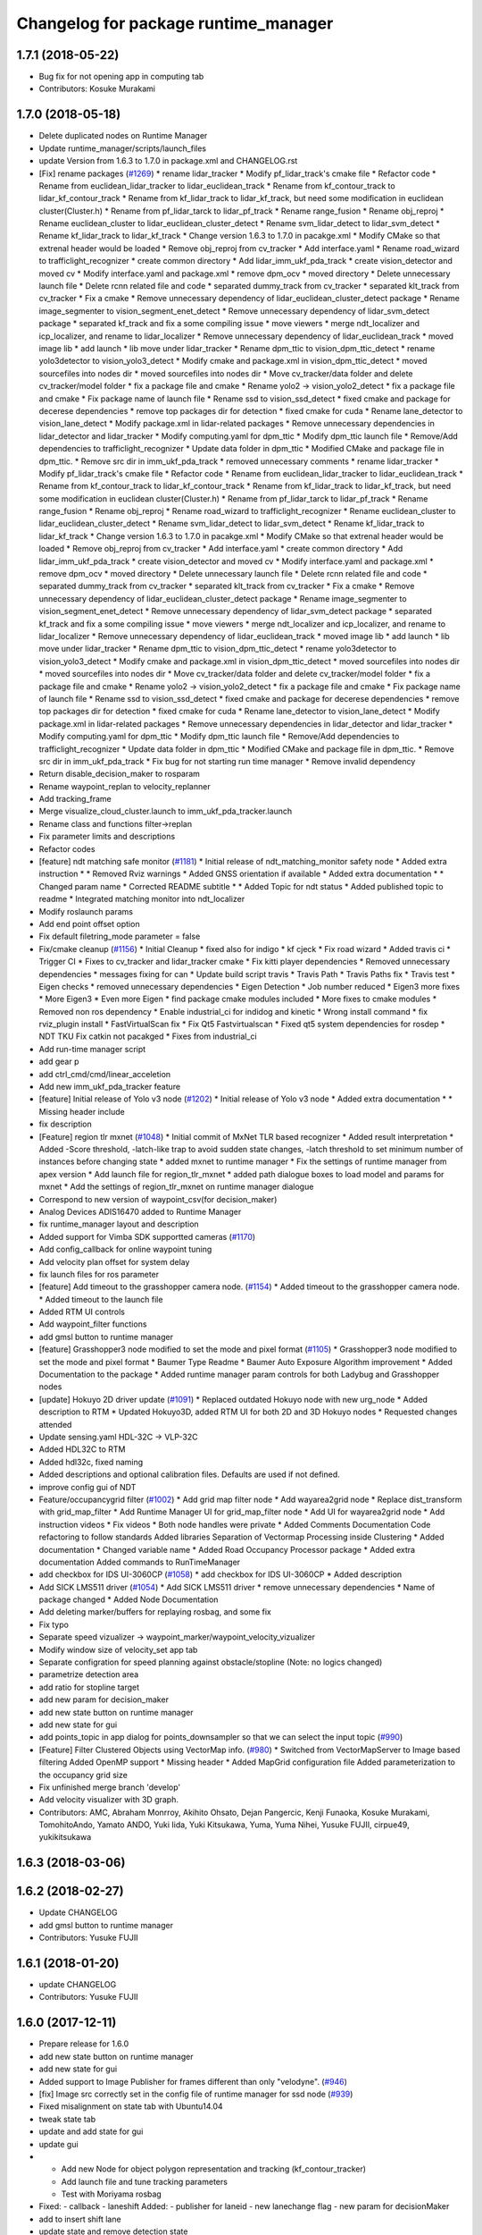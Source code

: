 ^^^^^^^^^^^^^^^^^^^^^^^^^^^^^^^^^^^^^
Changelog for package runtime_manager
^^^^^^^^^^^^^^^^^^^^^^^^^^^^^^^^^^^^^

1.7.1 (2018-05-22)
------------------
* Bug fix for not opening app in computing tab
* Contributors: Kosuke Murakami

1.7.0 (2018-05-18)
------------------
* Delete duplicated nodes on Runtime Manager
* Update runtime_manager/scripts/launch_files
* update Version from 1.6.3 to 1.7.0 in package.xml and CHANGELOG.rst
* [Fix] rename packages (`#1269 <https://github.com/kfunaoka/Autoware/issues/1269>`_)
  * rename lidar_tracker
  * Modify pf_lidar_track's cmake file
  * Refactor code
  * Rename from euclidean_lidar_tracker to lidar_euclidean_track
  * Rename from kf_contour_track to lidar_kf_contour_track
  * Rename from kf_lidar_track to lidar_kf_track, but need some modification in euclidean cluster(Cluster.h)
  * Rename from pf_lidar_tarck to lidar_pf_track
  * Rename range_fusion
  * Rename obj_reproj
  * Rename euclidean_cluster to lidar_euclidean_cluster_detect
  * Rename svm_lidar_detect to lidar_svm_detect
  * Rename kf_lidar_track to lidar_kf_track
  * Change version 1.6.3 to 1.7.0 in pacakge.xml
  * Modify CMake so that extrenal header would be loaded
  * Remove obj_reproj from cv_tracker
  * Add interface.yaml
  * Rename road_wizard to trafficlight_recognizer
  * create common directory
  * Add lidar_imm_ukf_pda_track
  * create vision_detector and moved cv
  * Modify interface.yaml and package.xml
  * remove dpm_ocv
  * moved directory
  * Delete unnecessary launch file
  * Delete rcnn related file and code
  * separated dummy_track from cv_tracker
  * separated klt_track from cv_tracker
  * Fix a cmake
  * Remove unnecessary dependency of lidar_euclidean_cluster_detect package
  * Rename image_segmenter to vision_segment_enet_detect
  * Remove unnecessary dependency of lidar_svm_detect package
  * separated kf_track and fix a some compiling issue
  * move viewers
  * merge ndt_localizer and icp_localizer, and rename to lidar_localizer
  * Remove unnecessary dependency of lidar_euclidean_track
  * moved image lib
  * add launch
  * lib move under lidar_tracker
  * Rename dpm_ttic to vision_dpm_ttic_detect
  * rename yolo3detector to vision_yolo3_detect
  * Modify cmake and package.xml in vision_dpm_ttic_detect
  * moved sourcefiles into nodes dir
  * moved sourcefiles into nodes dir
  * Move cv_tracker/data folder and delete cv_tracker/model folder
  * fix a package file and cmake
  * Rename yolo2 -> vision_yolo2_detect
  * fix a package file and cmake
  * Fix package name of launch file
  * Rename ssd to vision_ssd_detect
  * fixed cmake and package for decerese dependencies
  * remove top packages dir for detection
  * fixed cmake for cuda
  * Rename lane_detector to vision_lane_detect
  * Modify package.xml in lidar-related packages
  * Remove unnecessary dependencies in lidar_detector and lidar_tracker
  * Modify computing.yaml for dpm_ttic
  * Modify dpm_ttic launch file
  * Remove/Add dependencies to trafficlight_recognizer
  * Update data folder in dpm_ttic
  * Modified CMake and package file in dpm_ttic.
  * Remove src dir in imm_ukf_pda_track
  * removed unnecessary comments
  * rename lidar_tracker
  * Modify pf_lidar_track's cmake file
  * Refactor code
  * Rename from euclidean_lidar_tracker to lidar_euclidean_track
  * Rename from kf_contour_track to lidar_kf_contour_track
  * Rename from kf_lidar_track to lidar_kf_track, but need some modification in euclidean cluster(Cluster.h)
  * Rename from pf_lidar_tarck to lidar_pf_track
  * Rename range_fusion
  * Rename obj_reproj
  * Rename road_wizard to trafficlight_recognizer
  * Rename euclidean_cluster to lidar_euclidean_cluster_detect
  * Rename svm_lidar_detect to lidar_svm_detect
  * Rename kf_lidar_track to lidar_kf_track
  * Change version 1.6.3 to 1.7.0 in pacakge.xml
  * Modify CMake so that extrenal header would be loaded
  * Remove obj_reproj from cv_tracker
  * Add interface.yaml
  * create common directory
  * Add lidar_imm_ukf_pda_track
  * create vision_detector and moved cv
  * Modify interface.yaml and package.xml
  * remove dpm_ocv
  * moved directory
  * Delete unnecessary launch file
  * Delete rcnn related file and code
  * separated dummy_track from cv_tracker
  * separated klt_track from cv_tracker
  * Fix a cmake
  * Remove unnecessary dependency of lidar_euclidean_cluster_detect package
  * Rename image_segmenter to vision_segment_enet_detect
  * Remove unnecessary dependency of lidar_svm_detect package
  * separated kf_track and fix a some compiling issue
  * move viewers
  * merge ndt_localizer and icp_localizer, and rename to lidar_localizer
  * Remove unnecessary dependency of lidar_euclidean_track
  * moved image lib
  * add launch
  * lib move under lidar_tracker
  * Rename dpm_ttic to vision_dpm_ttic_detect
  * rename yolo3detector to vision_yolo3_detect
  * Modify cmake and package.xml in vision_dpm_ttic_detect
  * moved sourcefiles into nodes dir
  * moved sourcefiles into nodes dir
  * Move cv_tracker/data folder and delete cv_tracker/model folder
  * fix a package file and cmake
  * Rename yolo2 -> vision_yolo2_detect
  * fix a package file and cmake
  * Fix package name of launch file
  * Rename ssd to vision_ssd_detect
  * fixed cmake and package for decerese dependencies
  * remove top packages dir for detection
  * fixed cmake for cuda
  * Rename lane_detector to vision_lane_detect
  * Modify package.xml in lidar-related packages
  * Remove unnecessary dependencies in lidar_detector and lidar_tracker
  * Modify computing.yaml for dpm_ttic
  * Modify dpm_ttic launch file
  * Remove/Add dependencies to trafficlight_recognizer
  * Update data folder in dpm_ttic
  * Modified CMake and package file in dpm_ttic.
  * Remove src dir in imm_ukf_pda_track
  * Fix bug for not starting run time manager
  * Remove invalid dependency
* Return disable_decision_maker to rosparam
* Rename waypoint_replan to velocity_replanner
* Add tracking_frame
* Merge visualize_cloud_cluster.launch to imm_ukf_pda_tracker.launch
* Rename class and functions filter->replan
* Fix parameter limits and descriptions
* Refactor codes
* [feature] ndt matching safe monitor (`#1181 <https://github.com/kfunaoka/Autoware/issues/1181>`_)
  * Initial release of ndt_matching_monitor safety node
  * Added extra instruction
  * * Removed Rviz warnings
  * Added GNSS orientation if available
  * Added extra documentation
  * * Changed param name
  * Corrected README subtitle
  * * Added Topic for ndt status
  * Added published topic to readme
  * Integrated matching monitor into ndt_localizer
* Modify roslaunch params
* Add end point offset option
* Fix default filetring_mode parameter = false
* Fix/cmake cleanup (`#1156 <https://github.com/kfunaoka/Autoware/issues/1156>`_)
  * Initial Cleanup
  * fixed also for indigo
  * kf cjeck
  * Fix road wizard
  * Added travis ci
  * Trigger CI
  * Fixes to cv_tracker and lidar_tracker cmake
  * Fix kitti player dependencies
  * Removed unnecessary dependencies
  * messages fixing for can
  * Update build script travis
  * Travis Path
  * Travis Paths fix
  * Travis test
  * Eigen checks
  * removed unnecessary dependencies
  * Eigen Detection
  * Job number reduced
  * Eigen3 more fixes
  * More Eigen3
  * Even more Eigen
  * find package cmake modules included
  * More fixes to cmake modules
  * Removed non ros dependency
  * Enable industrial_ci for indidog and kinetic
  * Wrong install command
  * fix rviz_plugin install
  * FastVirtualScan fix
  * Fix Qt5 Fastvirtualscan
  * Fixed qt5 system dependencies for rosdep
  * NDT TKU Fix catkin not pacakged
  * Fixes from industrial_ci
* Add run-time manager script
* add gear p
* add ctrl_cmd/cmd/linear_acceletion
* Add new imm_ukf_pda_tracker feature
* [feature] Initial release of Yolo v3 node (`#1202 <https://github.com/kfunaoka/Autoware/issues/1202>`_)
  * Initial release of Yolo v3 node
  * Added extra documentation
  * * Missing header include
* fix description
* [Feature] region tlr mxnet (`#1048 <https://github.com/kfunaoka/Autoware/issues/1048>`_)
  * Initial commit of MxNet TLR based recognizer
  * Added result interpretation
  * Added
  -Score threshold,
  -latch-like trap to avoid sudden state changes,
  -latch threshold to set minimum number of instances before changing state
  * added mxnet to runtime manager
  * Fix the settings of runtime manager from apex version
  * Add launch file for region_tlr_mxnet
  * added path dialogue boxes to load model and params for mxnet
  * Add the settings of region_tlr_mxnet on runtime manager dialogue
* Correspond to new version of waypoint_csv(for decision_maker)
* Analog Devices ADIS16470 added to Runtime Manager
* fix runtime_manager layout and description
* Added support for Vimba SDK supportted cameras (`#1170 <https://github.com/kfunaoka/Autoware/issues/1170>`_)
* Add config_callback for online waypoint tuning
* Add velocity plan offset for system delay
* fix launch files for ros parameter
* [feature] Add timeout to the grasshopper camera node. (`#1154 <https://github.com/kfunaoka/Autoware/issues/1154>`_)
  * Added timeout to the grasshopper camera node.
  * Added timeout to the launch file
* Added RTM UI controls
* Add waypoint_filter functions
* add gmsl button to runtime manager
* [feature] Grasshopper3 node modified to set the mode and pixel format (`#1105 <https://github.com/kfunaoka/Autoware/issues/1105>`_)
  * Grasshopper3 node modified to set the mode and pixel format
  * Baumer Type Readme
  * Baumer Auto Exposure Algorithm improvement
  * Added Documentation to the package
  * Added runtime manager param controls for both Ladybug and Grasshopper nodes
* [update] Hokuyo 2D driver update (`#1091 <https://github.com/kfunaoka/Autoware/issues/1091>`_)
  * Replaced outdated Hokuyo node with new urg_node
  * Added description to RTM
  * Updated Hokuyo3D, added RTM UI for both 2D and 3D Hokuyo nodes
  * Requested changes attended
* Update sensing.yaml
  HDL-32C -> VLP-32C
* Added HDL32C to RTM
* Added hdl32c, fixed naming
* Added descriptions and optional calibration files. Defaults are used if not defined.
* improve config gui of NDT
* Feature/occupancygrid filter (`#1002 <https://github.com/kfunaoka/Autoware/issues/1002>`_)
  * Add grid map filter node
  * Add wayarea2grid node
  * Replace dist_transform with grid_map_filter
  * Add Runtime Manager UI for grid_map_filter node
  * Add UI for wayarea2grid node
  * Add instruction videos
  * Fix videos
  * Both node handles were private
  * Added Comments Documentation
  Code refactoring to follow standards
  Added libraries
  Separation of Vectormap Processing inside Clustering
  * Added documentation
  * Changed variable name
  * Added Road Occupancy Processor package
  * Added extra documentation
  Added commands to RunTimeManager
* add checkbox for IDS UI-3060CP (`#1058 <https://github.com/kfunaoka/Autoware/issues/1058>`_)
  * add checkbox for IDS UI-3060CP
  * Added description
* Add SICK LMS511 driver (`#1054 <https://github.com/kfunaoka/Autoware/issues/1054>`_)
  * Add SICK LMS511 driver
  * remove unnecessary dependencies
  * Name of package changed
  * Added Node Documentation
* Add deleting marker/buffers for replaying rosbag, and some fix
* Fix typo
* Separate speed vizualizer -> waypoint_marker/waypoint_velocity_vizualizer
* Modify window size of velocity_set app tab
* Separate configration for speed planning against obstacle/stopline (Note: no logics changed)
* parametrize detection area
* add ratio for stopline target
* add new param for decision_maker
* add new state button on runtime manager
* add new state for gui
* add points_topic in app dialog for points_downsampler so that we can select the input topic (`#990 <https://github.com/kfunaoka/Autoware/issues/990>`_)
* [Feature] Filter Clustered Objects using VectorMap info. (`#980 <https://github.com/kfunaoka/Autoware/issues/980>`_)
  * Switched from VectorMapServer to Image based filtering
  Added OpenMP support
  * Missing header
  * Added MapGrid configuration file
  Added parameterization to the occupancy grid size
* Fix unfinished merge branch 'develop'
* Add velocity visualizer with 3D graph.
* Contributors: AMC, Abraham Monrroy, Akihito Ohsato, Dejan Pangercic, Kenji Funaoka, Kosuke Murakami, TomohitoAndo, Yamato ANDO, Yuki Iida, Yuki Kitsukawa, Yuma, Yuma Nihei, Yusuke FUJII, cirpue49, yukikitsukawa

1.6.3 (2018-03-06)
------------------

1.6.2 (2018-02-27)
------------------
* Update CHANGELOG
* add gmsl button to runtime manager
* Contributors: Yusuke FUJII

1.6.1 (2018-01-20)
------------------
* update CHANGELOG
* Contributors: Yusuke FUJII

1.6.0 (2017-12-11)
------------------
* Prepare release for 1.6.0
* add new state button on runtime manager
* add new state for gui
* Added support to Image Publisher for frames different than only "velodyne". (`#946 <https://github.com/cpfl/autoware/issues/946>`_)
* [fix] Image src correctly set in the config file of runtime manager for ssd node (`#939 <https://github.com/cpfl/autoware/issues/939>`_)
* Fixed misalignment on state tab with Ubuntu14.04
* tweak state tab
* update and add state for gui
* update gui
* - Add new Node for object polygon representation and tracking (kf_contour_tracker)
  - Add launch file and tune tracking parameters
  - Test with Moriyama rosbag
* Fixed:
  - callback
  - laneshift
  Added:
  - publisher for laneid
  - new lanechange flag
  - new param for decisionMaker
* add to insert shift lane
* update state and remove detection state
* change state button
* - Add user interface option in runtime manage for local_planner and op_trajectory_generator
* fix computing.yaml
* add app dialog for fix2tfpose and nmea2tfpose (WIP)
* Fix feature/points2image bug multicam support (`#886 <https://github.com/cpfl/autoware/issues/886>`_)
  * pointgrey
  * Added New Calibration node
  * Added parameters, plane fitting
  * added mirror node, etc
  * Points2Image
  Calibration Publisher
  now works with multiple cameras using ros namespaces
  * Including only points2image
  * Added Launch file for points2 image specific for the ladybug camera
* [feature] Added NDT Mapping Descriptions and checkboxes to Runtime Manager UI (`#882 <https://github.com/cpfl/autoware/issues/882>`_)
  * Added Descriptions and checkboxes to Runtime Manager UI
  * Added also approximate ndt mapping descriptions
* remove unnecessary gui
* Add ndt_cpu library
* add path velocity smoothing
* add waypoint relay
* Runtime manager updated to new package names (`#870 <https://github.com/cpfl/autoware/issues/870>`_)
  [fix] Runtime manager updated to new pgrey package names
* Feature/fusion_filter - fusion multiple lidar (`#842 <https://github.com/cpfl/autoware/issues/842>`_)
  * Add fusion_filter to merge multiple lidar pointclouds
  * Refactor fusion_filter
  * Apply clang-format and rebase develop
  * Add fusion_filter launch and runtime_manager config
  * Fix names, fusion_filter -> points_concat_filter
  * Fix build error in ros-indigo
  * Fix some default message/frame names
  * Refactor code and apply clang-format
  * Add configrations for runtime_manager
  * Fix CMake
* Feature/cloud transformer (`#860 <https://github.com/cpfl/autoware/issues/860>`_)
  * Added Cloud transformer node
  transforms pointcloud to a target frame
  * Added support for XYZIR point type
  * Added error checks when transformation unavailable
* add commonly buttons
* rename state tabs
* add select state tab
* moved images
* add use_gpu option for ndt_matching and ndt_mapping in app dialog
* Runtime Manager, fix wrong scrolling when checked on kinetic and hlink layout
* Runtime Manager, rosbag filename update when ROSBAG button on, and fix unnecessary ext.
* Add ground_filter config for runtime_manager (`#828 <https://github.com/cpfl/autoware/issues/828>`_)
* Added descriptions to the params in launch file
* Ray Ground Filter Initial Commit
* add approximate_ndt_mapping (`#811 <https://github.com/cpfl/autoware/issues/811>`_)
* fix bug and refactor code
* add new button for remote monitor to runtime_manager
* Contributors: AMC, Abraham Monrroy, Akihito Ohsato, Yamato ANDO, Yuki Iida, Yuki Kitsukawa, Yusuke FUJII, anhnv-3991, hatem-darweesh, kondoh, yukikitsukawa

1.5.1 (2017-09-25)
------------------
* Release/1.5.1 (`#816 <https://github.com/cpfl/autoware/issues/816>`_)
  * fix a build error by gcc version
  * fix build error for older indigo version
  * update changelog for v1.5.1
  * 1.5.1
* Contributors: Yusuke FUJII

1.5.0 (2017-09-21)
------------------
* Update changelog
* update decision maker config
* Add to support dynamical parameter for decision_maker
* Change default value of decision maker config
* Add decision_maker config
* Runtime Manager, modify update_func()
* fix msg import for planner_switch
* add config parameter
* Runtime Manager Sensing tab, remove calibrationfile check of GH3 camera
* Add decision packages into runtime_manager
* Trash
* Add changing topic name option for the planner selector.
* add multiple crosswalk detection
* Add parameter dialog in runtime manager
* support Garmin GPS 18x LVC
* Add vector_map_server to RuntimeManager  `#722 <https://github.com/cpfl/autoware/issues/722>`_
* Contributors: TomohitoAndo, Yusuke FUJII, andoh104, kondoh, yukikitsukawa

1.4.0 (2017-08-04)
------------------
* version number must equal current release number so we can start releasing in the future
* added changelogs
* Publish initial light color as green
* Change yaml file in runtime_manager
* Contributors: Dejan Pangercic, Patiphon Narksri, TomohitoAndo

1.3.1 (2017-07-16)
------------------

1.3.0 (2017-07-14)
------------------
* fix a build issue due to autoware_msgs on the Indigo
* Add obstacle_avoid parameters
* Add parameters for points2costmap
* Add checkbox for dist_transform node in Computing tab
* Add selecter of GPU for euclidean clustering
* Runtime Manager, update for showing of use memory
* Prepare for merge
  * Fix assumed SSD path in CMakeLists.txt
  * Change default path of trained model into package-internal directory
  * Remove `std::cerr` statements for debug
  * Add UI to boot `traffic_light_recognition_ssd.launch` from runtime-manager
* convert to autoware_msgs
* add checkbox for MicroStrain 3DM-GX5-15 driver in Sensing tab
* Contributors: Manato Hirabayashi, TomohitoAndo, YamatoAndo, Yusuke FUJII, kondoh, yukikitsukawa, yukitsuji

1.2.0 (2017-06-07)
------------------
* Added Video to Main Readme, added in Runtime Manager
* Yolo 2 Node completed
* add can2odom.launch
* Change OpenPlanner stand alone libraries names.
* Add OpenPlanner to Develop Branch, add OpenPlanner to Runtime Manager, and modify rviz default config file
  fix map loading options
  automatic replanning simulation and traffic light stop and go
  add performance logging
  behavior state for traffic light and stop signs fixed
  fix logging shift, fix euclidean clusters problem
  visualize dp steps
  detection config for robot vel16
  tune ff path follower for simulation
  tune ff path follower for simulation
  HMI update
  simulated obstacle bounding box representation
  HMI Update
  HMI Successful Demo
  improve detection accuracy to < 10 cm
  HMI Tested. More runtime manager options.
  HMI Tested. More runtime manager options.
  fix dp plan build issue
  Controller - Steering Delay auto calibration
  Multi-Traffic Behavior Simulation on Rviz using OpenPlanner
  change node names to match ROS naming standards
  change node names to match ROS naming standards
  - Add OpenPlanner Vehicle Simulator
  - Integrate with Autoware's pure pursut
  - Revised local planning
  - Unit-Test usig playback based simulation
  update simulation launch files
  More Unit Testing
  Improve Object Tracking
  CAN info message handle!
  rviz config
  visualization changes
  add option to select velocities source
  RS Planner Test
* Runtime Manager Sensing tab, move mti300.launch from runtime_manger to xsens_driver
* Runtime Manager Sensing tab, fix typo mti300.launch
* Runtime Manager Sensing tab, add sleep at booting between mtdevice and mtnode
* Runtime Manager, update add_perm.sh for gksudo cancel button
* Runtime Manager, changed from sudo to gksudo in add_perm.sh
* Runtime Manager Sensing tab, add mti300.sh and mti300.launch for Xsens MTi-300
* Runtime Manager Sensing tab, add param for MTi-300
* Runtime Manager Sensing tab, add Xsens MTi-300 entry
* Runtime Manager Sensing tab, add vg440.sh and add_perm.sh for Memsic VG440
* Runtime Manager, add do_shell_exec keyword for shell=True arg in Popen()
* Runtime Manager Sensing tab, add param for Memsic VG440
* Runtime Manager Sensing tab, rename from Crossbow vg440 to Memsic VG440
* add psutil 3.x to 1.x backward compatibility
* add measurement_range
  refactoring
* Runtime Manager, fix error at calibration_publisher button off
* follow api change in psutil
* fix runtime_manager dependency (on tablet_socket_msgs)
* Update for kinetic
* Fixed an indication in review.
* Reflected the results of the review.
* Added sys dialog of ssd node.
* Runtime Manager, update for tree checkbox, for wrong scrolling at checked
* Runtime Manager, add Enable/Disable booted_cmds to quit_select
* fix, remove boot_cmds at no booted cmds, and add using label
* Runtime Manager, add booted_cmd to param.yaml and select dialog at boot
* Runtime Manager, add proc_wait_thread() for async kill proc
* Runtime Manager, add quit_select() and reload_computing_yaml()
* Kf Added
  Euclidean Cluster improved
* Fixes
* Added VectorMap Server support
* Lidar tracker restructuration
* Added output_frame param
  Allows to transform output coordinate frame of the bounding boxes and CloudClusterArray messages
* Added Ground removal as optional.
  Removed unused params
* Parametrization of Clustering params
* Contributors: AMC, Shohei Fujii, Yukihiro Saito, Yusuke FUJII, hatem-darweesh, kondoh, tange, yukikitsukawa

1.1.2 (2017-02-27 23:10)
------------------------

1.1.1 (2017-02-27 22:25)
------------------------

1.1.0 (2017-02-24)
------------------
* Fix app display for vel_pose_connect
* size adjustment of config window
* add set_size_gdic() for adjust dialog size
* add max_iterations, min_scan_range and min_add_scan_shift
* add max_iterations
* Runtime Manager Map tab, add Point Type to PCD Filter and PCD Binarizer
* Add euclidean lidar track
* Add dummy tracking node
* Add autoware_connector instead of vel_pose_mux
* Fix computing.yaml
* Change Parameter range and initial value
* parameter from runtime manager
* Update sensing.yaml
* Add param bar of twist filter node in runtime manager
* add Gazebo button on Simulation tab
* Use integer size with temporal waypoints
* Add state_machine on runtime manager
* New simulator with angle and position errors
* Change minimun and maximum value of parameters of pure pursuit
* Change the default parameter
* Bug fix for linear interpolation flag and command velocity
* Add potential field in runtime manager
* Add topic publisher for steering robot
* Change parameter name in app tab
* Rewrite to change local planning to global planning
* Edit computing.yaml for lane_select and fix typo
* Add support for multi lane files
* Contributors: TomohitoAndo, Yukihiro Saito, h_ohta, kondoh, pdsljp, yukikitsukawa

1.0.1 (2017-01-14)
------------------
* Fix camera_ids.
* Contributors: USUDA Hisashi

1.0.0 (2016-12-22)
------------------
* Add dialog in Runtime Manager
* Runtime Manager Computing tab, fix euclidean_cluster default data
* Modify to launch the node in Runtime Manager
* add checkbox value of lane_stop parameter to pdic
* Added param to ignore points closer than a threshold
* Fix for using the twist of MKZ as current velocity
* Create red and green lanes from waypoint_saver CSV
* Node Name Change for cv tracker
* Added SSD node to CV Tracker
* Rename variables.
* Lidar segmentation (`#499 <https://github.com/cpfl/autoware/issues/499>`_)
  * Lidar tracker restructuration
  * Added points_preprocessor package, including; ground filtering and space filtering.
* Separate motion planning package
* Add get height
  If 'Get Height' checkbox is enabled on ndt_matching, you get height of initial pose by 2D Pose Estimate.
  This is height of nearest point in /points_map.
* Added output_frame param
  Allows to transform output coordinate frame of the bounding boxes and CloudClusterArray messages
* Lidar segmentation (`#486 <https://github.com/cpfl/autoware/issues/486>`_)
  Added CloudCluster and CloudClusterArray Message
  Clusters and its feats can now be accessed from outside the clustering node.
  Refer to the messages definition
* Update the check.launch for the tablet_socket because the node ndt_pcl change to ndt_matching
* Add parameter for subscribing topic
* Lidar segmentation (`#482 <https://github.com/cpfl/autoware/issues/482>`_)
  * Added Cluster class
  * Parametrization of Clustering params
* Added params for Cloud clipping
  fixed bug in segment by distance
* Added
  RuntimeManager control for Euclidean clustering
  Distance based threshold for clusteringd
* Fix bug for changing the name of variables
* Runtime Manager Simulation tab, add rosbag info thread
* Change variable name in ConfigWaypointFollower, calculate function for lookahead distance
* Define vehicle acceleration
* Fix bug for changing the name of variables
* Runtime Manager Simulation tab, add rosbag info thread
* Runtime Manager Map tab, update to more simple implements
* Runtime Manager Computing tab, add use_crosswalk_detection to velocity_set
* Remove unused parameters
* Change variable name in ConfigWaypointFollower, calculate function for lookahead distance
* Runtime Manager, changed wx.Color to wx.Colour for wxPython3
* Runtime Manager, fix rosbag record stop
* Rewrite comment
  translate comment message from Japanese to English.
* Modify ftrace scale display
  modify to display ftrace scale.
* Modify continuous ftrace display
  modify to display continuous ftrace status.
* Define vehicle acceleration
* Runtime Manager, delete MyFrame.OnTextRoute() MyFrame.OnRef(), not referenced from anywhere
* Runtime Manager, delete commented-out functions
* Runtime Manager, change button_launch_xxx to button_xxx
* Runtime Manager, delete OnLaunc_obj() OnKill_kill_obj(), not referenced from anywhere
* Runtime Manager, update OnLink() in dialog class to use frame.button_xxx
* Runtime Manager, update OnSelector_name() to use OnLaunchKill_obj()
* Runtime Manager, add button_xxx StrValObj in setup_buttons() when not found glade setting
* Runtime Manager, delete OnLaunch(), OnKill(), not referenced from anywhere
* Runtime Manager, delete kill_all(),kill_proc(),kill_obj(), simplified at OnClose()
* Runtime Manager, add StrValObj.SetValue()
* Runtime Manager, delete nodes_dic, not referenced from anywhere
* Runtime Manager, delete all_proc_nodes, not referenced from anywhere
* Runtime Manager, delete is_boot() is nosense, all_procs_nodes made from nodes_dic
* Runtime Manager, delete MyFfame.OnRefresh(), not called from anywhere
* Runtime Manager, add kill_children flag to RViz cmd for remote termination
* Runtime Manager Setup tab, add Vehicle Info
* Runtime Manager, terminate_children() changed to as option
* Runtime Manager, delete SIGTERM flag from Detection in Quick Start tab
* Runtime Manager, update tablet_sender/receiver for SIGINT termination
* Runtime Manager, update points_map_loader for SIGINT termination
* Runtime Manager, update feat_proj for SIGINT termination
* Runtime Manager, change SIGTERM to SIGINT at cmd termination
* Accomodate to vel_pose_mux
* Runtime Manager, fix getting proc info in ParamPanel class
* Runtime Manager, update some utility functions
* Runtime Manager Map tab, fix toggle enable of (Point Cloud) btn
* Runtime Manager Sensing tab, update filter cmd for Synchronization button
* Runtime Manger, fix camera_id setting at sync on
* Speed up using set_ftrace_pid
* Runtime Manager, fix camera_id selection at Synchronization ON
* Runtime Manager Simulation tab, fix showing of rosbag pos remains on stop
* Runtime Manager Topics tab, fix for alias of bottom btns
* Runtime Manager Quick Start tab, fix Map load OK label
* Runtime Manager Computing tab, add use_openmp arg to ndt
* Add module graph tool
* add obj_enables utils for widget enable/disable
* refactoring config_dic search, add param sys
* Runtime Manager, add utils for dict and list
* Add lazy_ndt_mapping.
  Add checkbox for lazy_ndt_mapping in Computing tab.
* Add checkbox of icp_matching to Computing tab.
  Add ConfigICP.msg.
* Runtime Manager Map tab, add 1GB check for .pcd files
* Runtime Manager, fix Gdk warning at getting tab names
* Runtime Manager, add desc of ROSBAG button in quick start tab
* Runtime Manager, add desc to quick start alias buttons
* Runtime Manager, add tooltip utility function
* Change label using ros node name instead of process id.
* Runtime Manger, add desc sample to computing.yaml and sensing.yaml
* Runtime Manager, update desc for mouse hover
* Runtime Manager Computing tab, add description
* Runtime Manager Computing tab, fix typo points2costmap
* Remove unnecessary parameters from config window of ndt_matching.
* Runtime Manager Computing tab, add Semantics package
* Show UVC camera ID
  If clicking USB Generic checkbox, regard UVC camera ID as /camera0.
* Add icp_localizer package.
* Changed directory structure.
  Add PointsFilterInfo.msg.
  Modified to publish points_filter_info.
* Runtime Manager, Points Filter moved to Sensing tab
* Add config window of each filter in Computing tab.
  Add message files for each filter.
  Modified to support dynamic parameter tuning for each filter.
* Runtime Manager Computing tab, fix for sync option problem
* Bug fix of distance_filter.
  Add random_filter.
  Modified ndt_matching to subscribe /filtered_points instead of /points_raw.
* Separate downsampling process of scan data from ndt_matching.
* Fix initialize value
* Modify ftrace
  - Show name by tooltip
  - Read ftrace info by proc_manager
* Fix some parts
* Remove sim_mode
* Add vel_pose_mux package
* Extract two function from duplicate part ,Change to select next target from next waypoint if next waypoint is first or last
* Change to set Initial Pose from TF, if initial source is localizer or gnss
* Runtime Manager, fix lane_stop dialog button color
* Runtime Manager, update for immediately reflection of sys CPU setup
* Runtime Manager, update for remote rviz
* Runtime Manager, update to use gdic(gui: in .yaml) at no param
* fix save param check, not include sys_prm for check
* Runtime Manager Setup tab, fix buttons setting
* fix for float("123,456"), add str_to_float()
* Add Ftrace at Status tab of Runtime Manager.
  各ノードの動作状況をftraceで取得して表示しますが、いろいろ足りていません。
  - gksudo経由で実行します。(Runtime Managerからの終了ができません。)
  - ノード名ではなくプロセスIDで表示されます。
  - 横軸(時間)がありません。
  - リアルタイムに表示されません。
* Runtime Manager Setup tab, parameter model_path changed to fullpath
* Fix choices in velocity source
* Runtime Manager, workaround for file save dialog segfault
* Redesign map_downloader dialog
* Runtime Manager, support text control passwd flag
* Modify to get camera ID from runtime manager
  * Make it possible to obtain camera ID in each node to subscribe topics
  under camera name space selectively
  * Get image size from sensor_msgs::Image instead of CameraInfo
* Runtime Manager, resolved conflicts apply_multi_camera
* Runtime Manager, fix dialog showing after closeing by close box
* Removed *.orig files
* Change a subscribing topic  in points2image and vscan2points when synchronization is enabled
* Runtime Manager Setup tab, move rosparam tf_xxx setting from setup_tf.launch
* Runtime Manager Setup tab, add enable/disable toggle to radio box
* Runtime Manager Setup tab, add localizer radio box
* Change initial value
* Publish ConfigLaneStop message
* Rename /traffic_light topic
* Runtime Manager Computing tab, modify lane_stop gui handler name
* Runtime Manager Computing tab, update lane_stop GUI
* Runtime Manager, modify window title
* Send shutdown signal to process manager on exit
* Return error value at unknown operation key receieved
* Add linear interpolate mode Switch
* Runtime Manager, fix func overwrite at dialog close
* Runtime Manager Computing tab, fix obj_reproj, obj_fusion launch
* Runtime Manager Computing tab, fix obj_reproj launch
* Runtime Manager Computing tab, fix obj_reproj, obj_fusion launch
* Runtime Manager Computing tab, add Synchronization button
* merged master `#123 <https://github.com/cpfl/autoware/issues/123>`_, for lost cmd args
* Runtime Manager, add select camera dialog
* Runtime Manager, update Calibration Publisher for multi cameras
* Add function , 'verify whether vehicle is following correctly or not'
* Refactoring and Delete needless parts
* Runtime Manager, increased frame height for Map tab viewing
* Runtime Manager, from Rviz to RViz
* Runtime Manager Simulation tab, delete Clock, Sim Time checkbox
* Runtime Manager Quick Start tab, fix launch_kill proc for Rviz
* Use tabs instead of spaces
  And remove needless debug print.
* Implement changing nice value in proc_manager
  Don't change uid because CAP_SYS_NICE does not permit to set smaller
  value.
* Runtime Manager Quick Start tab, Rviz remote
* Implement process manager
  Process manager provides
  - Set process cpu affinity
  - Set scheduling policy of process
  Process manager receives command from run time manager and change process
  configuration, and returns result to runtime manager.
* Add setup_tf.launch to set rosparams.
* Create lane_navi.launch
* Change to get rosparams as the arguments when booting
* Modify launch files to specify source camera
* Runtime Manager, add Autoware logo, update Icon
* ndt_matching supports setup tab.
* Add new parameters
* Make variable names more understandable
* Runtime Manager Setup tab, fix about Vehicle Model path
* Runtime Manager Setup tab, fix PCD Binarizer path
* Runtime Manager Setup tab, add Setup tab
* Runtime Manger Computing tab, add sched policy GUI
* Runtime Manager, update get_top() call to built-in next() call
* Create setting panel
* Runtime Manager Computing tab, update sys app link design
* Runtime Manager Map tab, delete comments
* Runtime Manager Map tab, add pcd tools
* Some Changes
* Change to use setting panel of lane_select
* Define new msgs in CMakelists
* Create new msgs
* added lack things
* created ConfigTwistFilter message
  Conflicts:
  ros/src/util/packages/runtime_manager/scripts/computing.yaml
* Ros-parameterize all defined value in points2vscan
  Now we can specify parameters value from launch file
* Fix package name which has velodyne launch files
* Runtime Manager Map tab, fix pcd load OK msg at filed
* Runtime Manager, fix bottom area height
* Runtime Manager Computing tab, fix remain link at item hide
* Runtime Manager Computing tab, fix cmd_param drop
* Make projection matrix source selectable
  I modified nodes that subscribe /projection_matrix
  so that we can specify the topic name from launch file
* Make camera_info source selectable
  I modified nodes that subscribe /camera/camera_info
  so that we can specify the topic name from launch file
* KLT based Multi Tracking
  -Added Launch file access from RTM
  -Modified ImageViewer to show circles instead of rectangles
* Set topic name according to the number of connected camera
  Because calibration_publisher should publish each camera information
  when multiple cameras are connected to the system.
  In that case, calibration_publisher.launch must be executed with
  "name_space" argument that specifies corresponded camera.
* some change
* KLT based Multi Tracking
  -Added Launch file access from RTM
  -Modified ImageViewer to show circles instead of rectangles
* Show message box when calibration_path is none.
  Sensingタブの[config]でパスを設定していない場合、センサノードを起動しない
  でMessageBoxを出すようにしました。
* Runtime Manager Computing tab, modify ndt_matching config dialog
* Runtime Manager Computing tab, update ndt_matching config dialog
* Runtime Manager Computing tab, add children setting, modify default nice val
* Runtime Manager Computing tab, add sys link and cpu settings
* Add number_of_zeros_behind parameter
* Rename number_of_zeros parameter
* Remove unused message
* Runtime Manger, chaged icon, RTM to RUN
* Update driving_planner and computing.yaml
* parameterized
* renamed ConfigLaneFollower.msg to ConfigWaypointFollower.msg
* modified somethings in computing tab
* Change parameter order
* added velocity_source parameter on waypoint_saver
* Add new parameters
* As suggested by @syohex
  Thanks
* Added files for RCNN node
* Integration of RCNN object detection on Autoware
  **Added a new library librcnn, which executes the object recognition using the Caffe framework, specifically the fast-rcnn branch.
  git clone --recursive https://github.com/rbgirshick/fast-rcnn.git
  -Requires CUDA for GPU support.
  To take advantage of cuDNN, at least CUDA 7.0 and a GPU with 3.5 compute capability is required.
  -Compile Caffe, located in caffe-fast-rcnn.
  Complete the requisites:http://caffe.berkeleyvision.org/install_apt.html
  -Download the pretrained models:
  http://www.cs.berkeley.edu/~rbg/fast-rcnn-data/voc12_submission.tgz
  -Modify the CMakeFiles and point them to your caffe and models directories.
  **Modified KF to use the new NMS algorithm
  **Modified Range fusion, it will not execute unnecesary fusions.
  **Added Configuration Messages to Runtime manager and RCNN node launch files
* Runtime Manager, fix bottom top5 showing from thread
* Update sensing.yaml
  Added support for ros pgrey "native "driver
* Add new parameters for velocity_set
* Change package of velocity_set from waypoint_follower to driving_planner in runtime manager
* Runtime Manager, add top5 showing
* added simulation mode
* Runtime Manager Topics tab, fix topic echo off, immediately
* Runtime Manager Topics tab, Echo ckbox default OFF, syslog OFF
* Runtime Manager Statu tab, stdout,stderr default off
* Runtime Manager Status tab, modify top cmd view width
* added path_select
* Runtime Manager Status tab, update top command results font
* modified sensing.yaml
* Runtime Manager, brushup about link color setting
* Runtime Manager, brushup about wx.BoxSizer
* Runtime Manager Status tab, que clear at Stdout OFF and Stderr OFF
* Runtime Manager Sensing Tab, add config to Javad
* Add velocity_set dialog to Runtime Manager Computing tab
* Add ConfigVelocitySet.msg
* added twist filter node
* Runtime Manager, update about ndt_stat
* Show lane_stop configurations
* modified velocity_set
* fix typo
* Modified dpm_ocv so that making executing CPU, GPU, car detection and pedestrian detection selectable
* Runtime Manager, update red alert condition
* Moved dpm_ocv.launch from runtime_manager/scripts to cv_tracker/launch
* Add waypoint_clicker
* Added checkbox to runtime manger in order to boot baumer camera node
* Add ladybug node
* Runtime Manager, update load bar color
* Runtime Manager, add top cmd alert level setting
* Runtime Manager Sensing tab, add params to calibration publisher
* Runtime Manager Computing tab, add region_tlr diloag
* Runtime Manager Computing tab, add feat_proj dialog and adjst_xy msg
* Runtime Manager Computing tab, add feat_proj dialog and adjust_xy msg
* Runtime Manager, update top command setting
* Runtime Manager, add bar to system load info
* Add the state lattice motion planning features
* Initial commit for public release
* Contributors: AMC, Abraham, Abraham Monrroy, Hiroki Ohta, Manato Hirabayashi, Matthew O'Kelly, Shinpei Kato, Syohei YOSHIDA, TomohitoAndo, USUDA Hisashi, W. Gustavo Cevallos, Yukihiro Saito, h_ohta, kondoh, niwasaki, pdsljp, syouji, yukikitsukawa
